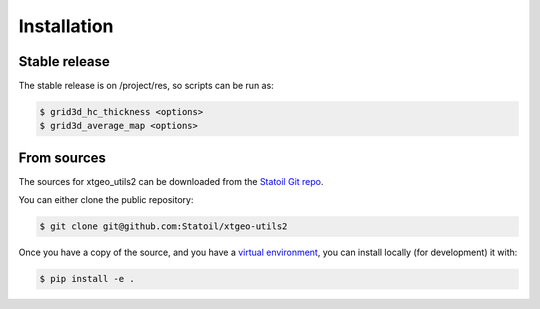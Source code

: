 .. highlight:: shell

============
Installation
============


Stable release
--------------

The stable release is on /project/res, so scripts can be run as:

.. code-block:: console

    $ grid3d_hc_thickness <options>
    $ grid3d_average_map <options>


From sources
------------

The sources for xtgeo_utils2 can be downloaded from
the `Statoil Git repo`_.

You can either clone the public repository:

.. code-block:: console

    $ git clone git@github.com:Statoil/xtgeo-utils2

Once you have a copy of the source, and you have a `virtual environment`_,
you can install locally (for development) it with:

.. code-block:: console

    $ pip install -e .


.. _Statoil Git repo: https://github.com/Statoil/xtgeo-utils2
.. _virtual environment: http://docs.python-guide.org/en/latest/dev/virtualenvs/
